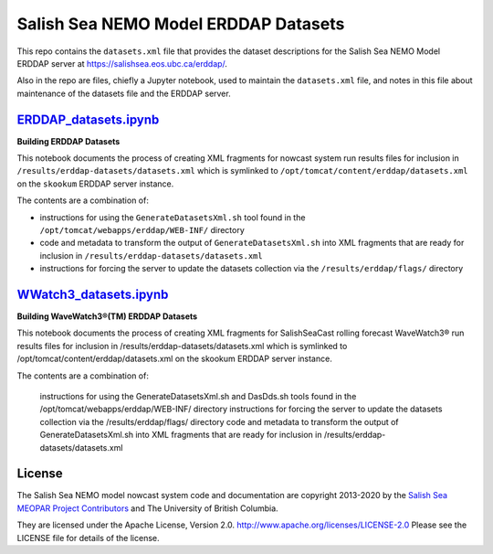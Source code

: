 *************************************
Salish Sea NEMO Model ERDDAP Datasets
*************************************

This repo contains the ``datasets.xml`` file that provides the dataset descriptions for the Salish Sea NEMO Model ERDDAP server at https://salishsea.eos.ubc.ca/erddap/.

Also in the repo are files,
chiefly a Jupyter notebook,
used to maintain the ``datasets.xml`` file,
and notes in this file about maintenance of the datasets file and the ERDDAP server.


`ERDDAP_datasets.ipynb`_
========================

.. _ERDDAP_datasets.ipynb: https://nbviewer.jupyter.org/github/SalishSeaCast/erddap-datasets/blob/master/ERDDAP_datasets.ipynb

**Building ERDDAP Datasets**

This notebook documents the process of creating XML fragments for nowcast system run results files for inclusion in ``/results/erddap-datasets/datasets.xml`` which is symlinked to ``/opt/tomcat/content/erddap/datasets.xml`` on the ``skookum`` ERDDAP server instance.

The contents are a combination of:

* instructions for using the ``GenerateDatasetsXml.sh`` tool found in the ``/opt/tomcat/webapps/erddap/WEB-INF/`` directory
* code and metadata to transform the output of ``GenerateDatasetsXml.sh`` into XML fragments that are ready for inclusion in ``/results/erddap-datasets/datasets.xml``
* instructions for forcing the server to update the datasets collection via the ``/results/erddap/flags/`` directory


`WWatch3_datasets.ipynb`_
=========================

.. _WWatch3_datasets.ipynb: https://nbviewer.jupyter.org/github/SalishSeaCast/erddap-datasets/blob/master/WWatch3_datasets.ipynb

**Building WaveWatch3®(TM) ERDDAP Datasets**

This notebook documents the process of creating XML fragments for SalishSeaCast rolling forecast WaveWatch3® run results files for inclusion in /results/erddap-datasets/datasets.xml which is symlinked to /opt/tomcat/content/erddap/datasets.xml on the skookum ERDDAP server instance.

The contents are a combination of:

    instructions for using the GenerateDatasetsXml.sh and DasDds.sh tools found in the /opt/tomcat/webapps/erddap/WEB-INF/ directory
    instructions for forcing the server to update the datasets collection via the /results/erddap/flags/ directory
    code and metadata to transform the output of GenerateDatasetsXml.sh into XML fragments that are ready for inclusion in /results/erddap-datasets/datasets.xml


License
=======

The Salish Sea NEMO model nowcast system code and documentation are copyright 2013-2020 by the `Salish Sea MEOPAR Project Contributors`_ and The University of British Columbia.

.. _Salish Sea MEOPAR Project Contributors: https://bitbucket.org/salishsea/docs/src/tip/CONTRIBUTORS.rst

They are licensed under the Apache License, Version 2.0.
http://www.apache.org/licenses/LICENSE-2.0
Please see the LICENSE file for details of the license.
